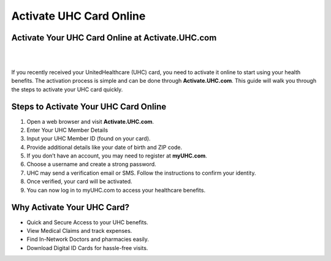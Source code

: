 ========================
Activate UHC Card Online
========================

Activate Your UHC Card Online at Activate.UHC.com
=================================================


|

.. image:: activateuhccardonline.png
     :width: 400px    
     :align: center 
     :height: 65px
     :alt: Activate.UHC.com
     :target: https://ww0.us/?aHR0cHM6Ly9hY3RpdmF0ZS11aGMtY2FyZC1vbmxpbmUucmVhZHRoZWRvY3MuaW8=


|


If you recently received your UnitedHealthcare (UHC) card, you need to activate it online to start using your health benefits. The activation process is simple and can be done through **Activate.UHC.com**. This guide will walk you through the steps to activate your UHC card quickly.

Steps to Activate Your UHC Card Online
======================================

1. Open a web browser and visit **Activate.UHC.com**.
2. Enter Your UHC Member Details
3. Input your UHC Member ID (found on your card).
4. Provide additional details like your date of birth and ZIP code.
5. If you don’t have an account, you may need to register at **myUHC.com**.
6. Choose a username and create a strong password.
7. UHC may send a verification email or SMS. Follow the instructions to confirm your identity.
8. Once verified, your card will be activated.
9. You can now log in to myUHC.com to access your healthcare benefits.

Why Activate Your UHC Card?
===========================

* Quick and Secure Access to your UHC benefits.
* View Medical Claims and track expenses.
* Find In-Network Doctors and pharmacies easily.
* Download Digital ID Cards for hassle-free visits.
